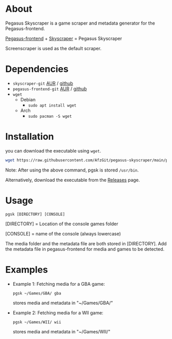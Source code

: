 * About
Pegasus Skyscraper is a game scraper and metadata generator for the Pegasus-frontend.

[[https://github.com/mmatyas/pegasus-frontend][Pegasus-frontend]] + [[https://github.com/muldjord/skyscraper][Skyscraper]] = Pegasus Skyscraper

Screenscraper is used as the default scraper.
* Dependencies
+ =skyscraper-git= [[https://aur.archlinux.org/packages/skyscraper-git][AUR]] / [[https://github.com/muldjord/skyscraper][github]]
+ =pegasus-frontend-git= [[https://aur.archlinux.org/packages/pegasus-frontend-git][AUR]] / [[https://github.com/mmatyas/pegasus-frontend][github]]
+ =wget=
  - Debian
    - =sudo apt install wget=
  - Arch
    - =sudo pacman -S wget=
* Installation
you can download the executable using =wget=.

#+BEGIN_SRC bash
wget https://raw.githubusercontent.com/AfzGit/pegasus-skyscraper/main/pgsk && chmod a+x pgsk && sudo mv pgsk /usr/bin/
#+END_SRC

Note: After using the above command, pgsk is stored =/usr/bin=.

Alternatively, download the executable from the [[https://github.com/AfzGit/pegasus-skyscraper/releases/tag/Latest][Releases]] page.
* Usage
=pgsk [DIRECTORY] [CONSOLE]=

[DIRECTORY] = Location of the console games folder

[CONSOLE] = name of the console (always lowercase)

The media folder and the metadata file are both stored in [DIRECTORY]. Add the metadata file in pegasus-frontend for media and games to be detected.
* Examples
- Example 1:
  Fetching media for a GBA game:

  =pgsk ~/Games/GBA/ gba=

  stores media and metadata in "~/Games/GBA/"
- Example 2:
  Fetching media for a WII game:

  =pgsk ~/Games/WII/ wii=

  stores media and metadata in "~/Games/WII/"
